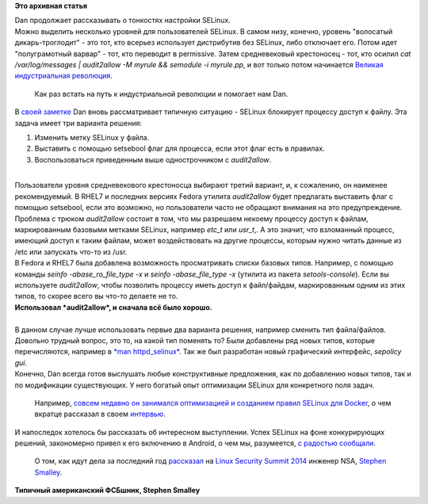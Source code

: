 .. title: Dan Walsh не рекомендует - "audit2allow -M"
.. slug: dan-walsh-не-рекомендует-audit2allow-m
.. date: 2014-09-09 14:29:19
.. tags:
.. category:
.. link:
.. description:
.. type: text
.. author: Peter Lemenkov

**Это архивная статья**


| Dan продолжает рассказывать о тонкостях настройки SELinux.

| Можно выделить несколько уровней для пользователей SELinux. В самом
  низу, конечно, уровень "волосатый дикарь-троглодит" - это тот, кто
  всерьез использует дистрибутив без SELinux, либо отключает его. Потом
  идет "полуграмотный варвар" - тот, кто переводит в permissive. Затем
  средневековый крестоносец - тот, кто осилил *cat /var/log/messages \|
  audit2allow -M myrule && semodule -i myrule.pp*, и вот только потом
  начинается `Великая индустриальная
  революция <https://ru.wikipedia.org/wiki/Промышленная_революция>`__.

  Как раз встать на путь к индустриальной революции и помогает нам Dan.

| В `своей заметке <https://danwalsh.livejournal.com/69958.html>`__ Dan
  вновь рассматривает типичную ситуацию - SELinux блокирует процессу
  доступ к файлу. Эта задача имеет три варианта решения:

#. Изменить метку SELinux у файла.

#. Выставить с помощью setsebool флаг для процесса, если этот флаг есть
   в правилах.

#. Воспользоваться приведенным выше однострочником с *audit2allow*.

| 
| Пользователи уровня средневекового крестоносца выбирают третий
  вариант, и, к сожалению, он наименее рекомендуемый. В RHEL7 и
  последних версиях Fedora утилита *audit2allow* будет предлагать
  выставить флаг с помощью setsebool, если это возможно, но пользователи
  часто не обращают внимания на это предупреждение.

| Проблема с трюком *audit2allow* состоит в том, что мы разрешаем
  некоему процессу доступ к файлам, маркированным базовыми метками
  SELinux, например *etc\_t* или *usr\_t*,. А это значит, что взломанный
  процесс, имеющий доступ к таким файлам, может воздействовать на другие
  процессы, которым нужно читать данные из /etc или запускать что-то из
  /usr.

| В Fedora и RHEL7 была добавлена возможность просматривать списки
  базовых типов. Например, с помощью команды *seinfo
  -abase\_ro\_file\_type -x* и *seinfo -abase\_file\_type -x* (утилита
  из пакета *setools-console*). Если вы используете *audit2allow*, чтобы
  позволить процессу иметь доступ к файл/файдам, маркированным одним из
  этих типов, то скорее всего вы что-то делаете не то.


| |image0|
| **Использовал *audit2allow*, и сначала всё было хорошо.**

| 
| В данном случае лучше использовать первые два варианта решения,
  например сменить тип файла/файлов. Довольно трудный вопрос, это то, на
  какой тип поменять то? Были добавлены ряд новых типов, которые
  перечисляются, например в `*man
  httpd\_selinux* <http://linux.die.net/man/8/httpd_selinux>`__. Так же
  был разработан новый графический интерфейс, *sepolicy gui*.
| Конечно, Dan всегда готов выслушать любые конструктивные предложения,
  как по добавлению новых типов, так и по модификации существующих. У
  него богатый опыт оптимизации SELinux для конкретного поля задач.

  Например, `совсем недавно он занимался оптимизацией и созданием правил
  SELinux для Docker </content/docker-и-selinux>`__, о чем вкратце
  рассказал в своем
  `интервью <http://sdtimes.com/red-hat-open-source-community-fortifying-docker/>`__.

| И напоследок хотелось бы рассказать об интересном выступлении. Успех
  SELinux на фоне конкурирующих решений, закономерно привел к его
  включению в Android, о чем мы, разумеется, `с радостью
  сообщали </content/selinux-halloween-release-и-selinux-в-android>`__.

  О том, как идут дела за последний год
  `рассказал <https://lwn.net/Articles/609511/>`__ на `Linux Security
  Summit
  2014 <http://kernsec.org/wiki/index.php/Linux_Security_Summit_2014>`__
  инженер NSA, `Stephen
  Smalley <http://www.internetsociety.org/who-we-are/speaker-biography/stephen-smalley>`__.


| |image1|
| **Типичный американский ФСБшник, Stephen Smalley**

.. |image0| image:: http://static.fjcdn.com/pictures/Human+I+require+your+assistance+.+Halp+me+plz_7d4ba5_5020679.jpg
   :width: 360px
.. |image1| image:: https://lwn.net/images/2014/lss-smalley.jpg
   :width: 336px
